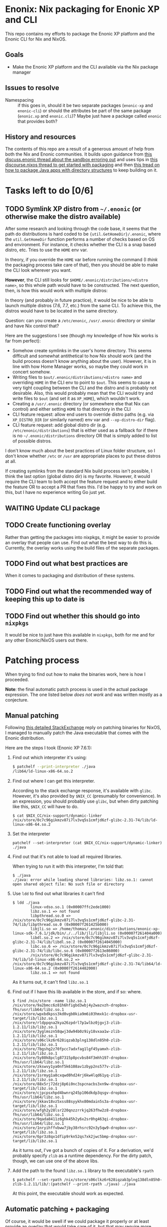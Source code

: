 

* Enonix: Nix packaging for Enonic XP and CLI

This repo contains my efforts to package the Enonic XP platform and
the Enonic CLI for Nix and NixOS.

** Goals

- Make the Enonic XP platform and the CLI available via the Nix
  package manager

** Issues to resolve

- Namespacing :: if this goes in, should it be two separate packages
  (~enonic-xp~ and ~enonic-cli~) or should the attributes be part of
  the same package (~enonic.xp~ and ~enonic.cli~)? Maybe just have a
  package called ~enonic~ that provides both?

** History and resources

The contents of this repo are a result of a generous amount of help
from both the Nix and Enonic communities. It builds upon guidance from
[[https://discuss.enonic.com/t/error-when-running-enonic-sandbox-start-no-such-file-or-directory/2414][this discuss.enonic thread about the sandbox erroring out]] and uses
tips in
[[https://discourse.nixos.org/t/help-creating-a-derivation-package-java-app-how-do-i-get-started/11581][this discourse.nixos thread to get started with packaging]] and then
[[https://discourse.nixos.org/t/how-do-i-package-an-app-with-a-directory-structure-java-app/12019/5][this tread on how to package Java apps with directory structures]] to
keep building on it.

* Tasks left to do [0/6]

** TODO Symlink XP distro from ~~/.enonic~ (or otherwise make the distro available)
:LOGBOOK:
- State "TODO"       from              [2021-05-19 Wed 16:00]
:END:

After some research and looking through the code base, it seems that
the path do distributions is hard coded to be
~{util.GetHomeDir}/.enonic~, where the ~util.GetHomeDir~ function
performs a number of checks based on OS and environment. For instance,
it checks whether the CLI is a snap based distro, etc. Tries to use
the ~HOME~ env var.

In theory, if you override the ~HOME~ var before running the command
(I /think/ the packaging process take care of that), then you should
be able to make the CLI look wherever you want.

*However*, the CLI still looks for
~$HOME/.enonic/distributions/<distro name>~, so this whole path would
have to be constructed. The next question, then, is how this would
work with multiple distros:

In theory (and probably in future practice), it would be nice to be
able to launch multiple distros (7.6, 7.7, etc.) from the same CLI. To
achieve this, the distros would have to be located in the same
directory.

Question: can you create a ~/etc/enonic~, ~/usr/.enonic~ directory or
similar and have Nix control that?

Here are the suggestions I see (though my knowledge of how Nix works
is far from perfect):

- Somehow create symlinks in the user's home directory. This seems
  difficult and somewhat antithetical to how Nix should work (and the
  build process doesn't know anything about the user). However,
  it is in line with how Home Manager works, so maybe they could work
  in concert somehow.
- Writing files to ~$out/.enonic/distributions/<distro name>~ and
  overriding ~HOME~ in the CLI env to point to ~$out~. This seems to
  cause a very tight coupling between the CLI and the distro and is
  probably not desirable. Also, this would probably mean that the CLI
  would try and write files to ~$out~ (and set it as ~XP_HOME~), which
  wouldn't work.
- Creating a ~/usr/.enonic~ directory (or somewhere else that Nix can
  control) and either setting ~HOME~ to that directory in the CLI
- CLI feature request: allow end users to override distro paths (e.g. via
  ~XP_DISTRO_DIR~ (or similarly named) env var and ~--xp-distro-dir~
  flag).
- CLI feature request: add global distro dir (e.g.
  ~/etc/enonic/distributions~) that is either used as a fallback for
  if there is no ~~/.enonic/distributions~ directory OR that is simply
  added to list of possible distros.

#+begin_disclaimer
I don't know  much about the best practices of Linux folder structure,
so I don't know whether ~/etc~ or ~/usr~ are appropriate places to put
these distros at all.
#+end_disclaimer

If creating symlinks from the standard Nix build process isn't
possible, I think the last option (global distro dir) is my favorite.
However, it would require the CLI team to both accept the feature
request and to either build the feature OR to accept a PR that fixes
this. I'd be happy to try and work on this, but I have no experience
writing Go just yet.


** WAITING Update CLI package
:LOGBOOK:
- State "WAITING"    from "TODO"       [2021-05-19 Wed 16:01] \\
  Waiting for next version (which includes symlink compatibility) to be released.
- State "TODO"       from              [2021-05-19 Wed 16:00]
:END:

** TODO Create functioning overlay
:LOGBOOK:
- State "TODO"       from "WAITING"    [2021-05-19 Wed 16:02]
:END:

Rather than getting the packages into nixpkgs, it might be easier to
provide an overlay that people can use. Find out what the best way to
do this is. Currently, the overlay works using the build files of the
separate packages.

** TODO Find out what best practices are
:LOGBOOK:
- State "TODO"       from "TODO"       [2021-05-19 Wed 16:07]
:END:

When it comes to packaging and distribution of these systems.

** TODO Find out what the recommended way of keeping this up to date is
:LOGBOOK:
- State "TODO"       from "TODO"       [2021-05-19 Wed 16:08]
:END:

** TODO Find out whether this should go into ~nixpkgs~
:LOGBOOK:
- State "TODO"       from "TODO"       [2021-05-19 Wed 16:08]
:END:

It would be nice to just have this available in ~nixpkgs~, both for me
and for any other Enonic/NixOS users out there.

* Patching process

When trying to find out how to make the binaries work, here is how I
proceeded.

*Note*: the final automatic patch process is used in the actual
package expression. The one listed below /does not work/ and was
written mostly as a conjecture.

** Manual patching

  Following [[https://unix.stackexchange.com/questions/522822/different-methods-to-run-a-non-nixos-executable-on-nixos/522823#522823][this detailed StackExchange]] reply on patching binaries for
  NixOS, I managed to manually patch the Java executable that comes
  with the Enonic distribution.

  Here are the steps I took (Enonic XP 7.6.1):

  1. Find out which interpreter it's using:
     #+begin_src sh
       $ patchelf --print-interpreter ./java
       /lib64/ld-linux-x86-64.so.2
     #+end_src

  2. Find out where I can get this interpreter.

     According to the stack exchange response, it's available with
     ~glibc~. However, it's also provided by ~$NIX_CC~ (presumably for
     convenience). In an expression, you should probably use ~glibc~,
     but when dirty patching like this, ~$NIX_CC~ will have to do.

     #+BEGIN_SRC shell
       $ cat $NIX_CC/nix-support/dynamic-linker
       /nix/store/0c7c96gikmzv87i7lv3vq5s1cmfjd6zf-glibc-2.31-74/lib/ld-linux-x86-64.so.2
     #+END_SRC

  3. Set the interpreter

     #+BEGIN_SRC shell
       patchelf --set-interpreter (cat $NIX_CC/nix-support/dynamic-linker) ./java
     #+END_SRC

  4. Find out that it's not able to load all required libraries.

     When trying to run it with this interpreter, I'm told that:

     #+BEGIN_SRC shell
       $ ./java
       ./java: error while loading shared libraries: libz.so.1: cannot open shared object file: No such file or directory
     #+END_SRC

  5. Use ~ldd~ to find out what libraries it can't find

     #+BEGIN_SRC shell
       $ ldd ./java
               linux-vdso.so.1 (0x00007ffc2ede1000)
               libz.so.1 => not found
               libpthread.so.0 => /nix/store/0c7c96gikmzv87i7lv3vq5s1cmfjd6zf-glibc-2.31-74/lib/libpthread.so.0 (0x00007f261425b000)
               libjli.so => /home/thomas/.enonic/distributions/enonic-xp-linux-sdk-7.6.1/jdk/bin/./../lib/jli/libjli.so (0x00007f261404a000)
               libdl.so.2 => /nix/store/0c7c96gikmzv87i7lv3vq5s1cmfjd6zf-glibc-2.31-74/lib/libdl.so.2 (0x00007f2614045000)
               libc.so.6 => /nix/store/0c7c96gikmzv87i7lv3vq5s1cmfjd6zf-glibc-2.31-74/lib/libc.so.6 (0x00007f2613e86000)
               /nix/store/0c7c96gikmzv87i7lv3vq5s1cmfjd6zf-glibc-2.31-74/lib/ld-linux-x86-64.so.2 => /nix/store/0c7c96gikmzv87i7lv3vq5s1cmfjd6zf-glibc-2.31-74/lib64/ld-linux-x86-64.so.2 (0x00007f2614482000)
               libz.so.1 => not found
     #+END_SRC

     As it turns out, it can't find ~libz.so.1~

  6. Find out if I have this lib available in the store, and if so: where.

     #+BEGIN_SRC shell
       $ find /nix/store -name libz.so.1
       /nix/store/9a2bmcc6z81h6hfigbd3wbj4y2wazvzh-dropbox-fhs/usr/lib64/libz.so.1
       /nix/store/wpxbdkpss3kd0vgb0kia9m6i03hmxk1c-dropbox-usr-target/lib/libz.so.1
       /nix/store/rldppqna2kya26zpdrl7p1wlbz0jgvj3-zlib-1.2.11/lib/libz.so.1
       /nix/store/3yglmszn58qwj3dw94b0z9iy18vxaa1w-zlib-1.2.11/lib/libz.so.1
       /nix/store/s06clkz6r628iqzab3plng138dln85h0-zlib-1.2.11/lib/libz.so.1
       /nix/store/7bgshg2z70fpcc7adxfag1lgf45yamxh-zlib-1.2.11/lib/libz.so.1
       /nix/store/5y80k8pclg87315p8pcvbs84f3mhh197-dropbox-fhs/usr/lib64/libz.so.1
       /nix/store/zkswvy1ya0nf5k6108av1zbyp2ns577v-zlib-1.2.11/lib/libz.so.1
       /nix/store/1srmyg1a8cxqwd0hd24rj6kw4lqd61yq-zlib-1.2.11/lib/libz.so.1
       /nix/store/88x5rj72dzj8p6i0nc3spcnacbs3xn9w-dropbox-usr-target/lib/libz.so.1
       /nix/store/cjpcpsxhpd4bwnrq245p106dkdp3qsgv-dropbox-fhs/usr/lib64/libz.so.1
       /nix/store/jkkav18vz5xss88syykhx80mdain5s3a-dropbox-usr-target/lib/libz.so.1
       /nix/store/wfgh2y28lsr220qnzzrrkjq263fhw2z8-dropbox-fhs/usr/lib64/libz.so.1
       /nix/store/9qada8411z6ghk45h2y6x2sr0hg463qi-dropbox-fhs/usr/lib64/libz.so.1
       /nix/store/1nryihffvbww7jby38rhsrc92n3y5qw9-dropbox-usr-target/lib/libz.so.1
       /nix/store/6pr3z8qx1dfip9rkn52qs7xk2jwc5bmp-dropbox-usr-target/lib/libz.so.1
     #+END_SRC

     As it turns out, I've got a bunch of copies of it. For a
     derivation, we'd probably specify ~zlib~ as a runtime dependency.
     For the dirty patch, though, we can use one of the above libs.

  7. Add the path to the found ~libz.so.1~ library to the executable's ~rpath~

     #+BEGIN_SRC shell
       $ patchelf --set-rpath /nix/store/s06clkz6r628iqzab3plng138dln85h0-zlib-1.2.11/lib/:(patchelf --print-rpath ./java) ./java
     #+END_SRC

     At this point, the executable should work as expected.



** Automatic patching + packaging

  Of course, it would be swell if we could package it properly or at
  least provide an overlay that would take care of it, but that may
  require more thinking.

  Based on the above, I'd probably need ~glibc~ and ~zlip~ as
  ~buildInputs~. For ~nativeBuildInputs~: ~autoPatchElfHook~ and
  ~tar~.
  The distribution is available here
  https://repo.enonic.com/public/com/enonic/xp/enonic-xp-linux-sdk/7.6.1/
  in both tar and zip formats. Either use ~unzip~ or ~tar -xvf~.

  This extracts the XP distribution. The path to the Java file to
  patch here would be: ~<distribution>/jdk/bin/java~. If
  ~autoPatchElfHook~ is able to patch the Java executable on its own, that's great.
  Otherwise: we might have to do it manually (using ~patchElf~),
  though I don't know how that would work.

  Now, the packaged app would end up in the Nix store, so we'd
  probably also want to create a symbolic link to the store directory
  from the expected
  ~~/.enonic/distributions/enonic-xp-linux-sdk-x.y.z~ directory.

  For now, assuming Linux should be alright. Support macOS (Nix
  darwin) could be a stretch goal.

  Based on the Stack Exchange answer, I think the derivation would
  look something like this (but this is *very much not finished*):

  #+BEGIN_SRC nix
    { stdenv, unzip, glibc, zlib, autoPatchelfHook }:

    let
      version = "7.6.1";

      url =
        "https://repo.enonic.com/public/com/enonic/xp/enonic-xp-linux-sdk/${version}/enonic-xp-linux-sdk-7.6.1.tgz";

    in stdenv.mkDerivation {
      name = "enonic-xp-${version}";
      inherit version;

      src = fetchTarball {
        sha256 = "0vmmqd9d4w0zis839wg62251vvvcd3jmvb3rg1p0bgcl3b2qy5dk";
        inherit url;
      };

      nativeBuildInputs = [ autoPatchelfHook ];

      buildInputs = [ glibc zlib ];

      # add unpackPhase and installPhaase here

      meta = with stdenv.lib; {
        description = "Enonic XP distribution";
        homepage = "https://enonic.com";
        license = licenses.gplv3;
        maintainers = with stdenv.lib.maintainers; [ ];
        platforms = [ "x86_64-linux" ];
      };
    }
  #+END_SRC
